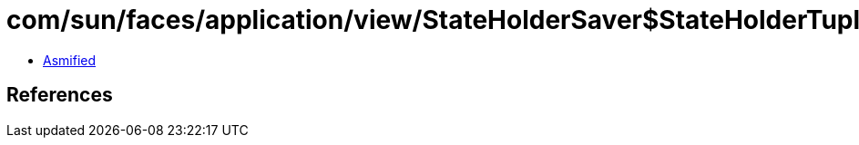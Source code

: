 = com/sun/faces/application/view/StateHolderSaver$StateHolderTupleIndices.class

 - link:StateHolderSaver$StateHolderTupleIndices-asmified.java[Asmified]

== References

